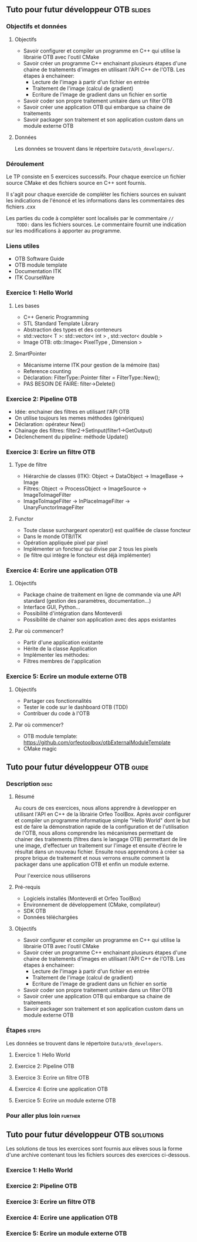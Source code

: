 ** Tuto pour futur développeur OTB                                   :slides:
*** Objectifs et données
**** Objectifs
     - Savoir configurer et compiler un programme en C++ qui utilise la
       librairie OTB avec l'outil CMake
     - Savoir créer un programme C++ enchainant plusieurs étapes d'une chaine de
       traitements d'images en utilisant l'API C++ de l'OTB. Les étapes à enchaineer:
       - Lecture de l'image à partir d'un fichier en entrée
       - Traitement de l'image (calcul de gradient)
       - Ecriture de l'image de gradient dans un fichier en sortie
     - Savoir coder son propre traitement unitaire dans un filter OTB
     - Savoir créer une application OTB qui embarque sa chaine de traitements
     - Savoir packager son traitement et son application custom dans un module externe OTB  

**** Données
     
     Les données se trouvent dans le répertoire ~Data/otb_developers/~.

*** Déroulement
    Le TP consiste en 5 exercices successifs. Pour chaque exercice un fichier
    source CMake et des fichiers source en C++ sont fournis.

    Il s'agit pour chaque exercide de compléter les fichiers sources en suivant
    les indications de l'énoncé et les informations dans les commentaires des
    fichiers .cxx 

    Les parties du code à compléter sont localisés par le commentaire  ~//
    TODO:~ dans les fichiers sources. Le commentaire fournit une indication sur
    les modifications à apporter au programme. 

*** Liens utiles

    - OTB Software Guide
    - OTB module template
    - Documentation ITK
    - ITK CourseWare
*** Exercice 1: Hello World 
**** Les bases
     - C++ Generic Programming
     - STL  Standard Template Library
     - Abstraction des types et des conteneurs
     - std::vector< T >: std::vector< int > , std::vector< double >
     - Image OTB: otb::Image< PixelType , Dimension >
**** SmartPointer
     - Mécanisme interne ITK pour gestion de la mémoire (tas) 
     - Reference counting
     - Déclaration: FilterType::Pointer  filter = FilterType::New();
     - PAS BESOIN DE FAIRE: filter->Delete()
*** Exercice 2: Pipeline OTB
    - Idée: enchainer des filtres en utilisant l'API OTB
    - On utilise toujours les memes méthodes (génériques)
    - Déclaration: opérateur New()
    - Chainage des filtres: filter2->SetInput(filter1->GetOutput)
    - Déclenchement du pipeline: méthode Update()
*** Exercice 3: Ecrire un filtre OTB
**** Type de filtre
     - Hiérarchie de classes (ITK): Object -> DataObject -> ImageBase -> Image
     - Filtres: Object -> ProcessObject -> ImageSource -> ImageToImageFilter
     - ImageToImageFilter -> InPlaceImageFilter -> UnaryFunctorImageFilter
**** Functor
     - Toute classe surchargeant operator() est qualifiée de classe foncteur
     - Dans le monde OTB/ITK
     - Opération appliquée pixel par pixel
     - Implémenter un foncteur qui divise par 2 tous les pixels
     - (le filtre qui intègre le foncteur est déjà implémenter)
*** Exercice 4: Ecrire une application OTB
**** Objectifs
     - Package chaine de traitement en ligne de commande via une API standard
       (gestion des paramètres, documentation...)
     - Interface GUI, Python...
     - Possibilité d'intégration dans Monteverdi
     - Possibilité de chainer son application avec des apps existantes
**** Par où commencer?
     - Partir d'une application existante
     - Hérite de la classe Application
     - Implémenter les méthodes:
     - Filtres membres de l'application
*** Exercice 5: Ecrire un module externe OTB
**** Objectifs
     - Partager ces fonctionnalités
     - Tester le code sur le dashboard OTB (TDD)
     - Contribuer du code à l'OTB
**** Par où commencer?
     - OTB module template: https://github.com/orfeotoolbox/otbExternalModuleTemplate
     - CMake magic
** Tuto pour futur développeur OTB                                   :guide:
*** Description                                                        :desc:
**** Résumé
     
     Au cours de ces exercices, nous allons apprendre à developper en utilisant
     l'API en C++ de la librairie Orfeo ToolBox. Après avoir configurer et
     compiler un programme informatique simple "Hello World" dont le but est de
     faire la démonstration rapide de la configuration et de l'utilisation de
     l'OTB, nous allons comprendre les mécanismes permettant de chainer des
     traitements (filtres dans le langage OTB) permettant de lire une image,
     d'effectuer un traitement sur l'image et ensuite d'écrire le résultat dans
     un nouveau fichier. Ensuite nous apprendrons à créer sa propre brique de
     traitement et nous verrons ensuite comment la packager dans une application
     OTB et enfin un module externe.
 
     Pour l'exercice nous utiliserons
**** Pré-requis
     - Logiciels installés (Monteverdi et Orfeo ToolBox)
     - Environnement de développement (CMake, compilateur)
     - SDK OTB
     - Données téléchargées
**** Objectifs

     - Savoir configurer et compiler un programme en C++ qui utilise la
       librairie OTB avec l'outil CMake
     - Savoir créer un programme C++ enchainant plusieurs étapes d'une chaine de
       traitements d'images en utilisant l'API C++ de l'OTB. Les étapes à enchaineer:
       - Lecture de l'image à partir d'un fichier en entrée
       - Traitement de l'image (calcul de gradient)
       - Ecriture de l'image de gradient dans un fichier en sortie
     - Savoir coder son propre traitement unitaire dans un filter OTB
     - Savoir créer une application OTB qui embarque sa chaine de traitements
     - Savoir packager son traitement et son application custom dans un module
       externe OTB 
       
*** Étapes                                                            :steps:

    Les données se trouvent dans le répertoire ~Data/otb_developers~.

**** Exercice 1: Hello World 
**** Exercice 2: Pipeline OTB
**** Exercice 3: Ecrire un filtre OTB

**** Exercice 4: Ecrire une application OTB

**** Exercice 5: Ecrire un module externe OTB

*** Pour aller plus loin                                            :further:


** Tuto pour futur développeur OTB                      :solutions:

Les solutions de tous les exercices sont fournis aux elèves sous la forme d'une
archive contenant tous les fichiers sources des exercices ci-dessous.

*** Exercice 1: Hello World 
*** Exercice 2: Pipeline OTB
*** Exercice 3: Ecrire un filtre OTB

*** Exercice 4: Ecrire une application OTB
*** Exercice 5: Ecrire un module externe OTB
